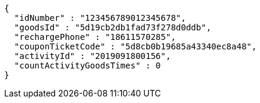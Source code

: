 [source,options="nowrap"]
----
{
  "idNumber" : "123456789012345678",
  "goodsId" : "5d19cb2db1fad73f278d0ddb",
  "rechargePhone" : "18611570285",
  "couponTicketCode" : "5d8cb0b19685a43340ec8a48",
  "activityId" : "2019091800156",
  "countActivityGoodsTimes" : 0
}
----